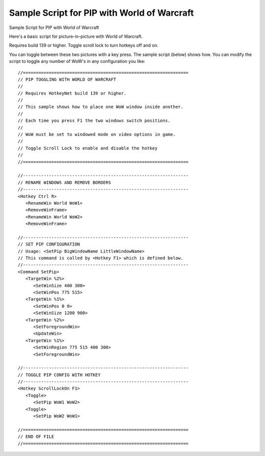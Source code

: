 .. _pip-for-wow:

Sample Script for PIP with World of Warcraft
==============================================================================
Sample Script for PIP with World of Warcraft

Here's a basic script for picture-in-picture with World of Warcraft.

Requires build 139 or higher. Toggle scroll lock to turn hotkeys off and on.

You can toggle between these two pictures with a key press. The sample script (below) shows how. You can modify the script to toggle any number of WoW's in any configuration you like::

    //================================================================
    // PIP TOGGLING WITH WORLD OF WARCRAFT
    //
    // Requires HotkeyNet build 139 or higher.
    //
    // This sample shows how to place one WoW window inside another.
    //
    // Each time you press F1 the two windows switch positions.
    //
    // WoW must be set to windowed mode on video options in game.
    //
    // Toggle Scroll Lock to enable and disable the hotkey
    //
    //================================================================

    //----------------------------------------------------------------
    // RENAME WINDOWS AND REMOVE BORDERS
    //----------------------------------------------------------------
    <Hotkey Ctrl R>
       <RenameWin World WoW1>
       <RemoveWinFrame>
       <RenameWin World WoW2>
       <RemoveWinFrame>

    //----------------------------------------------------------------
    // SET PIP CONFIGURATION
    // Usage: <SetPip BigWindowName LittleWindowName>
    // This command is called by <Hotkey F1> which is defined below.
    //----------------------------------------------------------------
    <Command SetPip>
       <TargetWin %2%>
          <SetWinSize 400 300>
          <SetWinPos 775 515>
       <TargetWin %1%>
          <SetWinPos 0 0>
          <SetWinSize 1200 900>
       <TargetWin %2%>
          <SetForegroundWin>
          <UpdateWin>
       <TargetWin %1%>
          <SetWinRegion 775 515 400 300>
          <SetForegroundWin>

    //----------------------------------------------------------------
    // TOGGLE PIP CONFIG WITH HOTKEY
    //----------------------------------------------------------------
    <Hotkey ScrollLockOn F1>
       <Toggle>
          <SetPip WoW1 WoW2>
       <Toggle>
          <SetPip WoW2 WoW1>

    //================================================================
    // END OF FILE
    //================================================================
